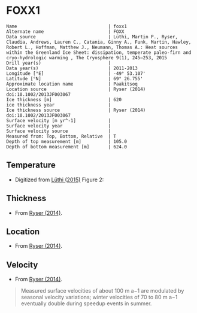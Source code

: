 * FOXX1
:PROPERTIES:
:header-args:jupyter-python+: :session ds :kernel ds
:clearpage: t
:END:

#+BEGIN_SRC bash :results verbatim :exports results
cat meta.bsv | sed 's/|/@| /' | column -s"@" -t
#+END_SRC

#+RESULTS:
#+begin_example
Name                                  | foxx1
Alternate name                        | FOXX
Data source                           | Lüthi, Martin P., Ryser, Claudia, Andrews, Lauren C., Catania, Ginny A., Funk, Martin, Hawley, Robert L., Hoffman, Matthew J., Neumann, Thomas A.: Heat sources within the Greenland Ice Sheet: dissipation, temperate paleo-firn and cryo-hydrologic warming , The Cryosphere 9(1), 245–253, 2015 
Drill year(s)                         | 
Data year(s)                          | 2011-2013
Longitude [°E]                        | -49° 53.107'
Latitude [°N]                         | 69° 26.755'
Approximate location name             | Paakitsoq
Location source                       | Ryser (2014) doi:10.1002/2013JF003067
Ice thickness [m]                     | 620
ice thickness year                    | 
Ice thickness source                  | Ryser (2014) doi:10.1002/2013JF003067
Surface velocity [m yr^-1]            | 
Surface velocity year                 | 
Surface velocity source               | 
Measured from: Top, Bottom, Relative  | T
Depth of top measurement [m]          | 105.0
Depth of bottom measurement [m]       | 624.0
#+end_example

** Temperature

+ Digitized from [[citet:lüthi_2015][Lüthi (2015)]] Figure 2:

[[./luthi_2015_fig2_all.png]]

** Thickness

+ From [[citet:ryser_2014_caterpillar][Ryser (2014)]].

** Location

+ From [[citet:ryser_2014_caterpillar][Ryser (2014)]].

** Velocity

+ From [[citet:ryser_2014_caterpillar][Ryser (2014)]].

#+BEGIN_QUOTE
Measured surface velocities of about 100 m a−1 are
modulated by seasonal velocity variations; winter
velocities of 70 to 80 m a−1 eventually double during
speedup events in summer. 
#+END_QUOTE

** Data                                                 :noexport:

#+BEGIN_SRC bash :exports results
cat data.csv | sort -t, -n -r -k2
#+END_SRC

#+RESULTS:
|                    t |                   d |
|  0.11506510066678999 |    -5.6096020467705 |
|    -3.19578698298265 | -10.186451977496375 |
|  -3.4590193111383343 |    -13.347174541204 |
|  -2.4252032776878565 |   -19.9963724772111 |
|  -1.7836006747370767 |   -25.0172665662778 |
|  -1.5027242322633043 |   -29.4459904995458 |
|  -1.3313669207308934 |   -34.4069431886158 |
|  -1.1645403694644898 |    -37.492707057924 |
|  -1.1321203676619014 |   -47.8122438440603 |
|    -1.15341753754738 |  -70.12301937675036 |
|  -1.5843737575026964 |   -104.190835074876 |
|   -2.188163407279724 |  -138.2252035983376 |
|    -2.78946214022859 | -171.95462867104624 |
|   -3.399414661813214 |  -205.8629551166861 |
|   -4.551050378990716 |  -239.8184629593951 |
|   -5.436231576587904 |  -261.6181665075124 |
|   -6.172814342336434 |  -273.8068156764148 |
|   -8.072261129069055 |  -307.8011943683583 |
|   -9.449232777285802 |  -341.7908541748798 |
|   -9.778798411944756 |  -361.7628727389656 |
|   -8.468106405497178 |   -441.626509015229 |
|   -5.486835458986079 |  -501.5506578047854 |
|  -2.6954046874598596 |   -551.475943569529 |
|  -1.2930917276513334 |   -582.534746932938 |
|  -0.6902205098778431 |    -596.52151435055 |
|   -0.548368681822236 |   -603.084558308438 |
| -0.47417922275803903 |     -605.4996724691 |
|  -0.3687633985199419 |     -611.2358767927 |


